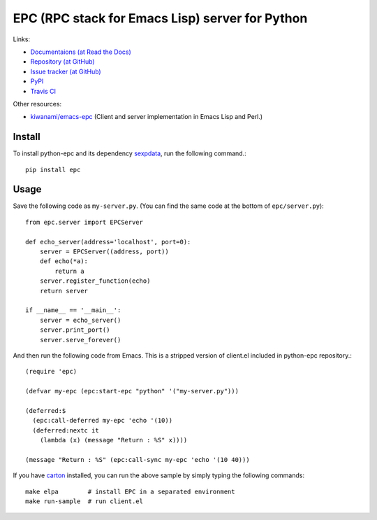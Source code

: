 EPC (RPC stack for Emacs Lisp) server for Python
================================================

Links:

* `Documentaions (at Read the Docs) <http://python-epc.readthedocs.org/>`_
* `Repository (at GitHub) <https://github.com/tkf/python-epc>`_
* `Issue tracker (at GitHub) <https://github.com/tkf/python-epc/issues>`_
* `PyPI <http://pypi.python.org/pypi/python-epc>`_
* `Travis CI <https://travis-ci.org/#!/tkf/python-epc>`_ |build-status|

Other resources:

* `kiwanami/emacs-epc <https://github.com/kiwanami/emacs-epc>`_
  (Client and server implementation in Emacs Lisp and Perl.)


.. |build-status|
   image:: https://secure.travis-ci.org/tkf/python-epc.png
           ?branch=master
   :target: http://travis-ci.org/tkf/python-epc
   :alt: Build Status


Install
-------

To install python-epc and its dependency sexpdata_, run the following
command.::

   pip install epc

.. _sexpdata: https://github.com/tkf/sexpdata


Usage
-----

Save the following code as ``my-server.py``.
(You can find the same code at the bottom of ``epc/server.py``)::

   from epc.server import EPCServer

   def echo_server(address='localhost', port=0):
       server = EPCServer((address, port))
       def echo(*a):
           return a
       server.register_function(echo)
       return server

   if __name__ == '__main__':
       server = echo_server()
       server.print_port()
       server.serve_forever()


And then run the following code from Emacs.
This is a stripped version of client.el included in python-epc
repository.::

   (require 'epc)

   (defvar my-epc (epc:start-epc "python" '("my-server.py")))

   (deferred:$
     (epc:call-deferred my-epc 'echo '(10))
     (deferred:nextc it
       (lambda (x) (message "Return : %S" x))))

   (message "Return : %S" (epc:call-sync my-epc 'echo '(10 40)))


If you have carton_ installed, you can run the above sample by
simply typing the following commands::

   make elpa        # install EPC in a separated environment
   make run-sample  # run client.el

.. _carton: https://github.com/rejeep/carton
